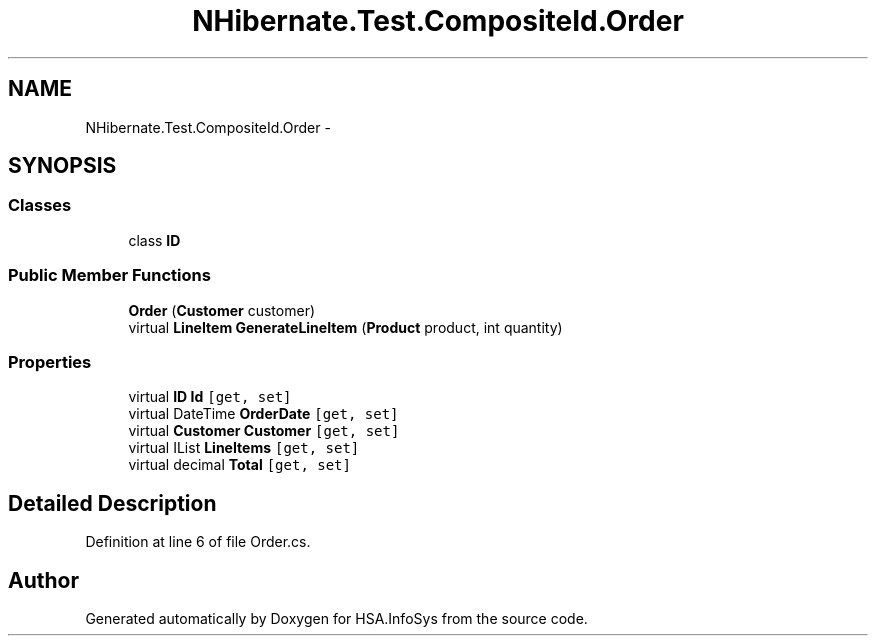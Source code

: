 .TH "NHibernate.Test.CompositeId.Order" 3 "Fri Jul 5 2013" "Version 1.0" "HSA.InfoSys" \" -*- nroff -*-
.ad l
.nh
.SH NAME
NHibernate.Test.CompositeId.Order \- 
.SH SYNOPSIS
.br
.PP
.SS "Classes"

.in +1c
.ti -1c
.RI "class \fBID\fP"
.br
.in -1c
.SS "Public Member Functions"

.in +1c
.ti -1c
.RI "\fBOrder\fP (\fBCustomer\fP customer)"
.br
.ti -1c
.RI "virtual \fBLineItem\fP \fBGenerateLineItem\fP (\fBProduct\fP product, int quantity)"
.br
.in -1c
.SS "Properties"

.in +1c
.ti -1c
.RI "virtual \fBID\fP \fBId\fP\fC [get, set]\fP"
.br
.ti -1c
.RI "virtual DateTime \fBOrderDate\fP\fC [get, set]\fP"
.br
.ti -1c
.RI "virtual \fBCustomer\fP \fBCustomer\fP\fC [get, set]\fP"
.br
.ti -1c
.RI "virtual IList \fBLineItems\fP\fC [get, set]\fP"
.br
.ti -1c
.RI "virtual decimal \fBTotal\fP\fC [get, set]\fP"
.br
.in -1c
.SH "Detailed Description"
.PP 
Definition at line 6 of file Order\&.cs\&.

.SH "Author"
.PP 
Generated automatically by Doxygen for HSA\&.InfoSys from the source code\&.
